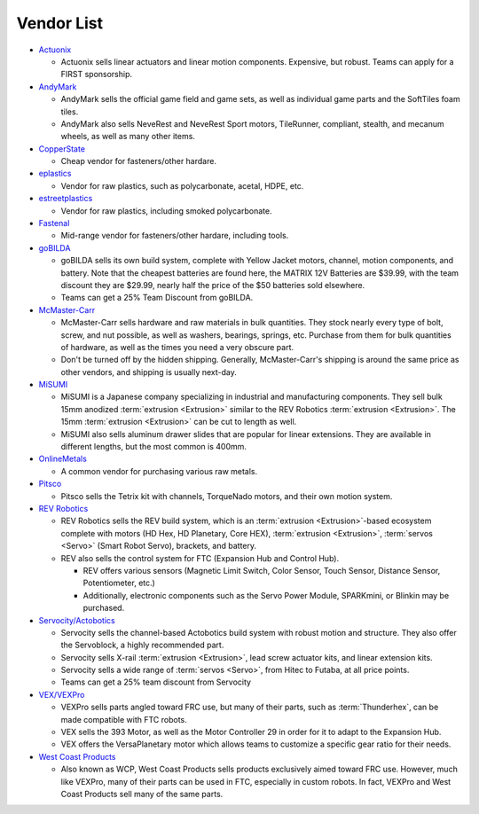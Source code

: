 ===========
Vendor List
===========

* `Actuonix <https://www.actuonix.com/>`_

  * Actuonix sells linear actuators and linear motion components.
    Expensive, but robust. Teams can apply for a FIRST sponsorship.
* `AndyMark <https://www.andymark.com>`_

  * AndyMark sells the official game field and game sets, as well as
    individual game parts and the SoftTiles foam tiles.
  * AndyMark also sells NeveRest and NeveRest Sport motors,
    TileRunner, compliant, stealth, and mecanum wheels, as well as
    many other items.
* `CopperState <https://www.copperstate.com/>`_

  * Cheap vendor for fasteners/other hardare.
* `eplastics <https://www.eplastics.com/>`_

  * Vendor for raw plastics, such as polycarbonate, acetal, HDPE, etc.
* `estreetplastics <https://www.estreetplastics.com/Default.asp>`_

  * Vendor for raw plastics, including smoked polycarbonate.
* `Fastenal <https://www.fastenal.com/>`_

  * Mid-range vendor for fasteners/other hardare, including tools.
* `goBILDA <https://www.gobilda.com/>`_

  * goBILDA sells its own build system, complete with Yellow Jacket
    motors, channel, motion components, and battery. Note that the
    cheapest batteries are found here, the MATRIX 12V Batteries are
    $39.99, with the team discount they are $29.99, nearly half the
    price of the $50 batteries sold elsewhere.
  * Teams can get a 25% Team Discount from goBILDA.
* `McMaster-Carr <https://www.mcmaster.com>`_

  * McMaster-Carr sells hardware and raw materials in bulk quantities.
    They stock nearly every type of bolt, screw, and nut possible, as
    well as washers, bearings, springs, etc. Purchase from them for
    bulk quantities of hardware, as well as the times you need a very
    obscure part.
  * Don't be turned off by the hidden shipping. Generally,
    McMaster-Carr's shipping is around the same price as other
    vendors, and shipping is usually next-day.
* `MiSUMI <https://us.misumi-ec.com/>`_

  * MiSUMI is a Japanese company specializing in industrial and
    manufacturing components. They sell bulk 15mm anodized
    :term:`extrusion <Extrusion>` similar to the REV Robotics
    :term:`extrusion <Extrusion>`. The 15mm :term:`extrusion
    <Extrusion>` can be cut to length as well.
  * MiSUMI also sells aluminum drawer slides that are popular for
    linear extensions. They are available in different lengths, but
    the most common is 400mm.
* `OnlineMetals <https://www.onlinemetals.com/>`_

  * A common vendor for purchasing various raw metals.
* `Pitsco <https://www.pitsco.com>`_

  * Pitsco sells the Tetrix kit with channels, TorqueNado motors, and
    their own motion system.
* `REV Robotics <https://www.revrobotics.com>`_

  * REV Robotics sells the REV build system, which is an
    :term:`extrusion <Extrusion>`-based ecosystem complete with motors
    (HD Hex, HD Planetary, Core HEX), :term:`extrusion <Extrusion>`,
    :term:`servos <Servo>` (Smart Robot Servo), brackets, and battery.
  * REV also sells the control system for FTC (Expansion Hub and
    Control Hub).

    * REV offers various sensors (Magnetic Limit Switch, Color Sensor,
      Touch Sensor, Distance Sensor, Potentiometer, etc.)
    * Additionally, electronic components such as the Servo Power
      Module, SPARKmini, or Blinkin may be purchased.
* `Servocity/Actobotics <https://www.servocity.com>`_

  * Servocity sells the channel-based Actobotics build system with
    robust motion and structure. They also offer the Servoblock, a
    highly recommended part.
  * Servocity sells X-rail :term:`extrusion <Extrusion>`, lead screw
    actuator kits, and linear extension kits.
  * Servocity sells a wide range of :term:`servos <Servo>`, from Hitec
    to Futaba, at all price points.
  * Teams can get a 25% team discount from Servocity
* `VEX/VEXPro <https://www.vexrobotics.com/pro>`_

  * VEXPro sells parts angled toward FRC use, but many of their parts,
    such as :term:`Thunderhex`, can be made compatible with FTC
    robots.
  * VEX sells the 393 Motor, as well as the Motor Controller 29 in
    order for it to adapt to the Expansion Hub.
  * VEX offers the VersaPlanetary motor which allows teams to
    customize a specific gear ratio for their needs.
* `West Coast Products <https://www.wcproducts.com/>`_

  * Also known as WCP, West Coast Products sells products exclusively
    aimed toward FRC use. However, much like VEXPro, many of their
    parts can be used in FTC, especially in custom robots. In fact,
    VEXPro and West Coast Products sell many of the same parts.
